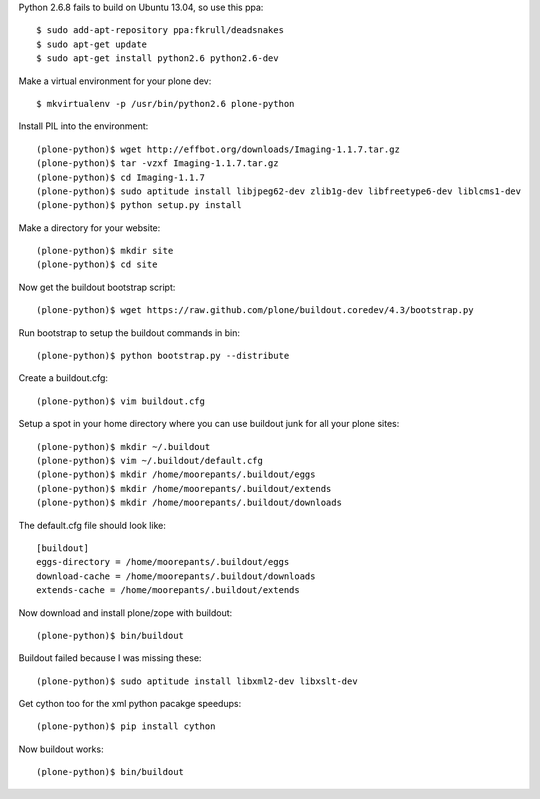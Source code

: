 Python 2.6.8 fails to build on Ubuntu 13.04, so use this ppa::

   $ sudo add-apt-repository ppa:fkrull/deadsnakes
   $ sudo apt-get update
   $ sudo apt-get install python2.6 python2.6-dev

Make a virtual environment for your plone dev::

   $ mkvirtualenv -p /usr/bin/python2.6 plone-python

Install PIL into the environment::

   (plone-python)$ wget http://effbot.org/downloads/Imaging-1.1.7.tar.gz
   (plone-python)$ tar -vzxf Imaging-1.1.7.tar.gz
   (plone-python)$ cd Imaging-1.1.7
   (plone-python)$ sudo aptitude install libjpeg62-dev zlib1g-dev libfreetype6-dev liblcms1-dev
   (plone-python)$ python setup.py install

Make a directory for your website::

   (plone-python)$ mkdir site
   (plone-python)$ cd site

Now get the buildout bootstrap script::

   (plone-python)$ wget https://raw.github.com/plone/buildout.coredev/4.3/bootstrap.py

Run bootstrap to setup the buildout commands in bin::

   (plone-python)$ python bootstrap.py --distribute

Create a buildout.cfg::

   (plone-python)$ vim buildout.cfg

Setup a spot in your home directory where you can use buildout junk for all
your plone sites::

   (plone-python)$ mkdir ~/.buildout
   (plone-python)$ vim ~/.buildout/default.cfg
   (plone-python)$ mkdir /home/moorepants/.buildout/eggs
   (plone-python)$ mkdir /home/moorepants/.buildout/extends
   (plone-python)$ mkdir /home/moorepants/.buildout/downloads

The default.cfg file should look like::

   [buildout]
   eggs-directory = /home/moorepants/.buildout/eggs
   download-cache = /home/moorepants/.buildout/downloads
   extends-cache = /home/moorepants/.buildout/extends

Now download and install plone/zope with buildout::

   (plone-python)$ bin/buildout

Buildout failed because I was missing these::

   (plone-python)$ sudo aptitude install libxml2-dev libxslt-dev

Get cython too for the xml python pacakge speedups::

   (plone-python)$ pip install cython

Now buildout works::

   (plone-python)$ bin/buildout
